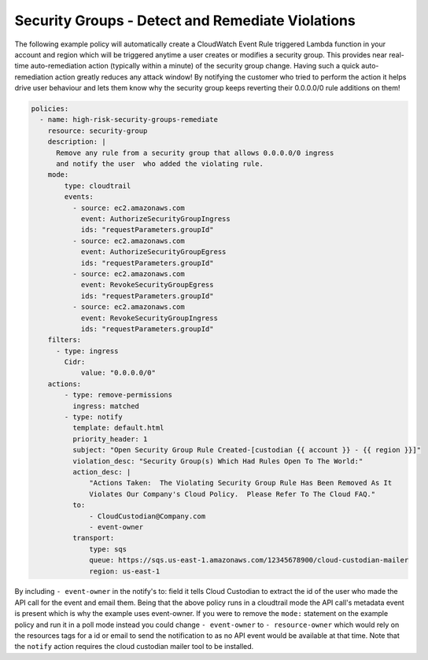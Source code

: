 .. _securitygroupsdetectremediate:

Security Groups - Detect and Remediate Violations
=================================================

The following example policy will automatically create a CloudWatch Event Rule
triggered Lambda function in your account and region which will be triggered
anytime a user creates or modifies a security group. This provides near real-time
auto-remediation action (typically within a minute) of the security group change.
Having such a quick auto-remediation action greatly reduces any attack window!
By notifying the customer who tried to perform the action it helps drive user
behaviour and lets them know why the security group keeps reverting their 0.0.0.0/0
rule additions on them!

.. code-block:: yaml

   policies:
     - name: high-risk-security-groups-remediate
       resource: security-group
       description: |
         Remove any rule from a security group that allows 0.0.0.0/0 ingress
         and notify the user  who added the violating rule.
       mode:
           type: cloudtrail
           events:
             - source: ec2.amazonaws.com
               event: AuthorizeSecurityGroupIngress
               ids: "requestParameters.groupId"
             - source: ec2.amazonaws.com
               event: AuthorizeSecurityGroupEgress
               ids: "requestParameters.groupId"
             - source: ec2.amazonaws.com
               event: RevokeSecurityGroupEgress
               ids: "requestParameters.groupId"
             - source: ec2.amazonaws.com
               event: RevokeSecurityGroupIngress
               ids: "requestParameters.groupId"
       filters:
         - type: ingress
           Cidr:
               value: "0.0.0.0/0"
       actions:
           - type: remove-permissions
             ingress: matched
           - type: notify
             template: default.html
             priority_header: 1
             subject: "Open Security Group Rule Created-[custodian {{ account }} - {{ region }}]"
             violation_desc: "Security Group(s) Which Had Rules Open To The World:"
             action_desc: |
                 "Actions Taken:  The Violating Security Group Rule Has Been Removed As It
                 Violates Our Company's Cloud Policy.  Please Refer To The Cloud FAQ."
             to:
                 - CloudCustodian@Company.com
                 - event-owner
             transport:
                 type: sqs
                 queue: https://sqs.us-east-1.amazonaws.com/12345678900/cloud-custodian-mailer
                 region: us-east-1

By including ``- event-owner`` in the notify's to: field it tells Cloud Custodian
to extract the id of the user who made the API call for the event and email them.
Being that the above policy runs in a cloudtrail mode the API call's metadata event
is present which is why the example uses event-owner.  If you were to remove the ``mode:``
statement on the example policy and run it in a poll mode instead you could change
``- event-owner`` to ``- resource-owner`` which would rely on the resources tags for
a id or email to send the notification to as no API event would be available at that time.
Note that the ``notify`` action requires the cloud custodian mailer tool to be installed.
